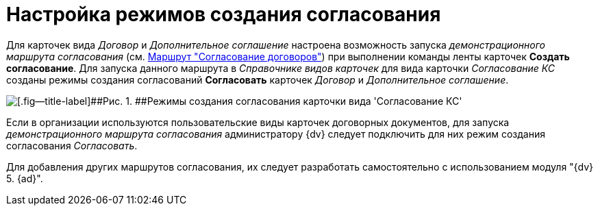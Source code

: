 = Настройка режимов создания согласования

Для карточек вида _Договор_ и _Дополнительное соглашение_ настроена возможность запуска [.keyword .parmname]_демонстрационного маршрута согласования_ (см. xref:Route_Contracts_Approvement.adoc[Маршрут "Согласование договоров"]) при выполнении команды ленты карточек *Создать согласование*. Для запуска данного маршрута в _Справочнике видов карточек_ для вида карточки _Согласование КС_ созданы режимы создания согласований *Согласовать* карточек _Договор_ и _Дополнительное соглашение_.

image::CardSubtypeDir_approval_modes.png[[.fig--title-label]##Рис. 1. ##Режимы создания согласования карточки вида 'Согласование КС']

Если в организации используются пользовательские виды карточек договорных документов, для запуска [.keyword .parmname]_демонстрационного маршрута согласования_ администратору {dv} следует подключить для них режим создания согласования [.keyword .parmname]_Согласовать_.

Для добавления других маршрутов согласования, их следует разработать самостоятельно с использованием модуля "{dv} 5. {ad}".

